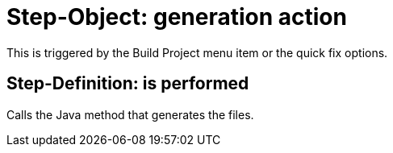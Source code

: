 = Step-Object: generation action

This is triggered by the Build Project menu item or the quick fix options.

== Step-Definition: is performed

Calls the Java method that generates the files.

